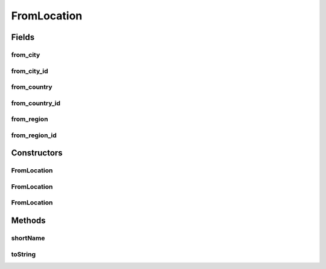 .. java:import:: android.arch.persistence.room Ignore

FromLocation
============

.. java:package:: org.codethechange.culturemesh.models
   :noindex:

.. java:type:: public class FromLocation

   Created by Drew Gregory on 2/19/18. Exact copy of Location, but used as Embedded Entity in SQLite Database.

Fields
------
from_city
^^^^^^^^^

.. java:field:: @Ignore public String from_city
   :outertype: FromLocation

from_city_id
^^^^^^^^^^^^

.. java:field:: public long from_city_id
   :outertype: FromLocation

from_country
^^^^^^^^^^^^

.. java:field:: @Ignore public String from_country
   :outertype: FromLocation

from_country_id
^^^^^^^^^^^^^^^

.. java:field:: public long from_country_id
   :outertype: FromLocation

   When stored in the Database, we will store just the id's. The object returned from the API will have the country, region, and city updated. The default value for country, region, city is 0.

from_region
^^^^^^^^^^^

.. java:field:: @Ignore public String from_region
   :outertype: FromLocation

from_region_id
^^^^^^^^^^^^^^

.. java:field:: public long from_region_id
   :outertype: FromLocation

Constructors
------------
FromLocation
^^^^^^^^^^^^

.. java:constructor:: public FromLocation()
   :outertype: FromLocation

FromLocation
^^^^^^^^^^^^

.. java:constructor:: public FromLocation(String from_country, String from_region, String from_city, Point[] points)
   :outertype: FromLocation

FromLocation
^^^^^^^^^^^^

.. java:constructor:: public FromLocation(long cityId, long regionId, long countryId)
   :outertype: FromLocation

Methods
-------
shortName
^^^^^^^^^

.. java:method:: public String shortName()
   :outertype: FromLocation

toString
^^^^^^^^

.. java:method:: public String toString()
   :outertype: FromLocation

